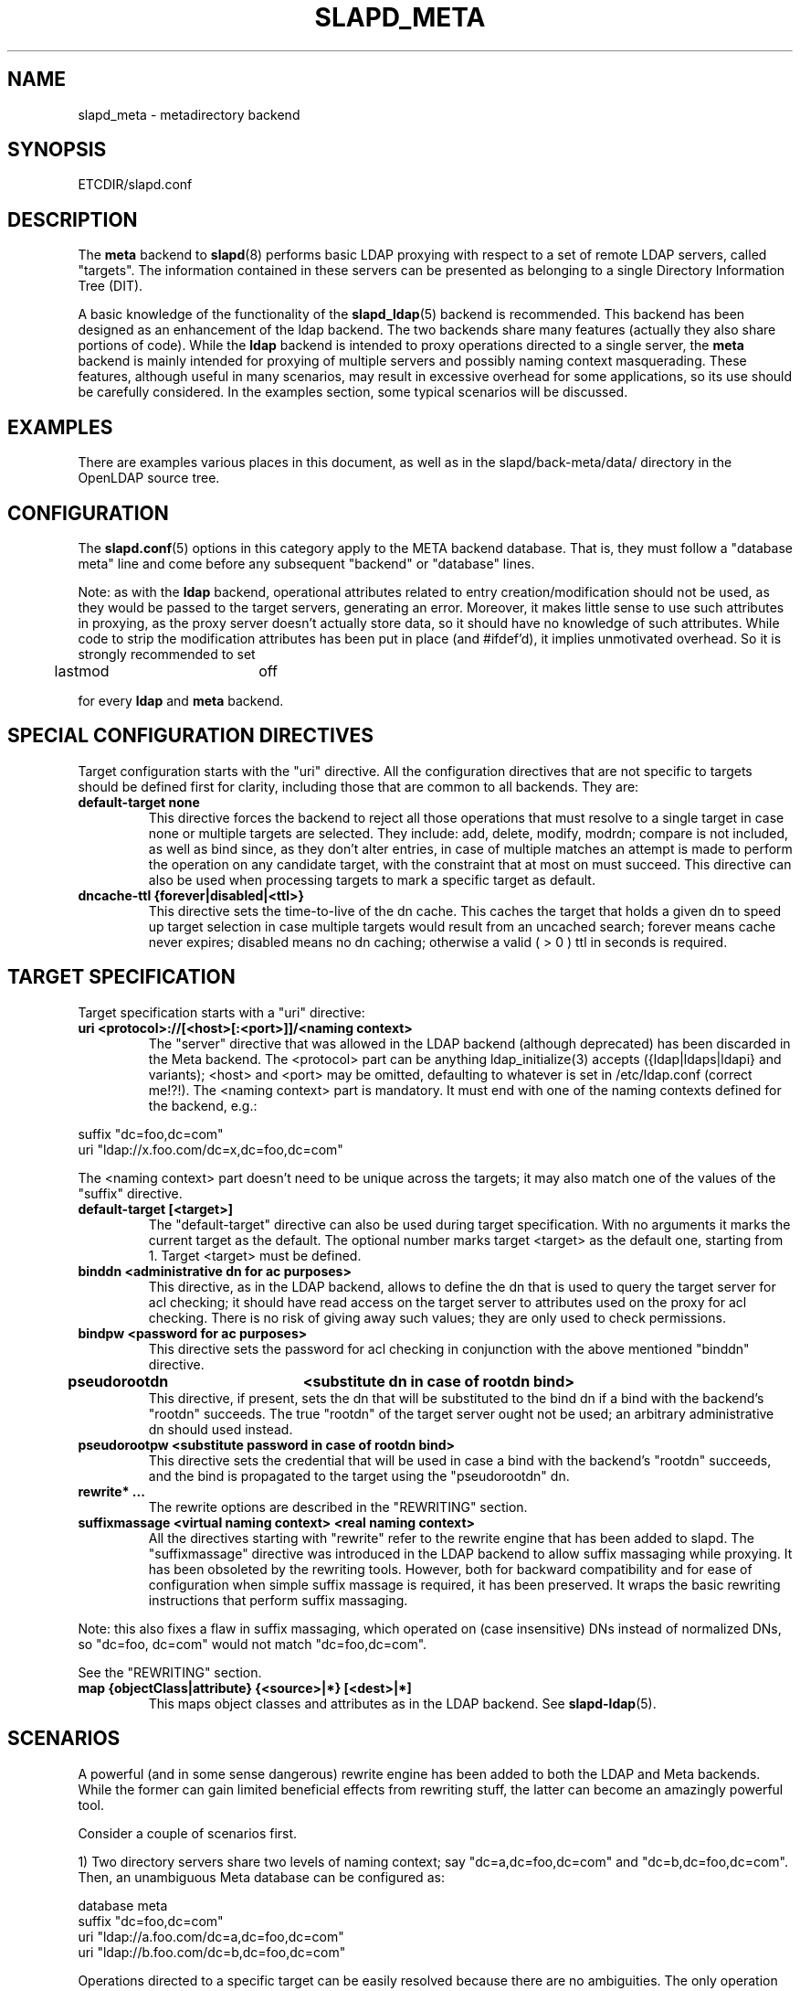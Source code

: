 .TH SLAPD_META 5 "28 April 2002" "OpenLDAP LDVERSION"
.\" Copyright 1998-2002 The OpenLDAP Foundation, All Rights Reserved.
.\" Copying restrictions apply.  See the COPYRIGHT file.
.\" Copyright 2001, Pierangelo Masarati, All rights reserved. <ando@sys-net.it>
.\" $OpenLDAP$
.\"
.\" Portions of this document should probably be moved to slapd-ldap(5)
.\" and maybe manual pages for librewrite.
.\"
.SH NAME
slapd_meta \- metadirectory backend
.SH SYNOPSIS
ETCDIR/slapd.conf
.SH DESCRIPTION
The
.B meta
backend to
.BR slapd (8)
performs basic LDAP proxying with respect to a set of remote LDAP
servers, called "targets".
The information contained in these servers can be presented as
belonging to a single Directory Information Tree (DIT).
.LP
A basic knowledge of the functionality of the
.BR slapd_ldap (5)
backend is recommended.
This backend has been designed as an enhancement of the ldap backend.
The two backends share many features (actually they also share
portions of code).
While the
.B ldap
backend is intended to proxy operations directed to a single server, the
.B meta
backend is mainly intended for proxying of multiple servers and possibly
naming context masquerading.
These features, although useful in many scenarios, may result in
excessive overhead for some applications, so its use should be
carefully considered.
In the examples section, some typical scenarios will be discussed.
.SH EXAMPLES
There are examples various places in this document, as well as in the
slapd/back-meta/data/ directory in the OpenLDAP source tree.
.SH CONFIGURATION
The
.BR slapd.conf (5)
options in this category apply to the META backend database.
That is, they must follow a "database meta" line and come before any
subsequent "backend" or "database" lines.
.LP
Note: as with the
.B ldap
backend, operational attributes related to entry creation/modification
should not be used, as they would be passed to the target servers,
generating an error.
Moreover, it makes little sense to use such attributes in proxying, as
the proxy server doesn't actually store data, so it should have no
knowledge of such attributes.
While code to strip the modification attributes has been put in place
(and #ifdef'd), it implies unmotivated overhead.
So it is strongly recommended to set
.LP
.nf
	lastmod		off
.fi
.LP
for every
.B ldap
and
.B meta
backend.
.SH "SPECIAL CONFIGURATION DIRECTIVES"
Target configuration starts with the "uri" directive.
All the configuration directives that are not specific to targets
should be defined first for clarity, including those that are common
to all backends.
They are:
.TP
.B default-target none
This directive forces the backend to reject all those operations
that must resolve to a single target in case none or multiple
targets are selected.
They include: add, delete, modify, modrdn; compare is not included, as
well as bind since, as they don't alter entries, in case of multiple
matches an attempt is made to perform the operation on any candidate
target, with the constraint that at most on must succeed.
This directive can also be used when processing targets to mark a
specific target as default.
.TP
.B dncache-ttl {forever|disabled|<ttl>}
This directive sets the time-to-live of the dn cache.
This caches the target that holds a given dn to speed up target
selection in case multiple targets would result from an uncached
search; forever means cache never expires; disabled means no dn
caching; otherwise a valid ( > 0 ) ttl in seconds is required.
.SH "TARGET SPECIFICATION"
Target specification starts with a "uri" directive:
.TP
.B uri <protocol>://[<host>[:<port>]]/<naming context>
The "server" directive that was allowed in the LDAP backend (although
deprecated) has been discarded in the Meta backend.
The <protocol> part can be anything ldap_initialize(3) accepts
({ldap|ldaps|ldapi} and variants); <host> and <port> may be omitted,
defaulting to whatever is set in /etc/ldap.conf (correct me!?!).
The <naming context> part is mandatory.
It must end with one of the naming contexts defined for the backend,
e.g.:
.LP
.nf
  suffix "dc=foo,dc=com"
  uri    "ldap://x.foo.com/dc=x,dc=foo,dc=com"
.fi
.LP
The <naming context> part doesn't need to be unique across the targets;
it may also match one of the values of the "suffix" directive.
.TP
.B default-target [<target>]
The "default-target" directive can also be used during target specification.
With no arguments it marks the current target as the default.
The optional number marks target <target> as the default one, starting
from 1.
Target <target> must be defined.
.TP
.B binddn <administrative dn for ac purposes>
This directive, as in the LDAP backend, allows to define the dn that is
used to query the target server for acl checking; it should have read
access on the target server to attributes used on the proxy for acl
checking.
There is no risk of giving away such values; they are only used to
check permissions.
.TP
.B bindpw <password for ac purposes>
This directive sets the password for acl checking in conjunction
with the above mentioned "binddn" directive.
.TP
.B pseudorootdn	<substitute dn in case of rootdn bind>
This directive, if present, sets the dn that will be substituted to
the bind dn if a bind with the backend's "rootdn" succeeds.
The true "rootdn" of the target server ought not be used; an arbitrary
administrative dn should used instead.
.TP
.B pseudorootpw <substitute password in case of rootdn bind>
This directive sets the credential that will be used in case a bind
with the backend's "rootdn" succeeds, and the bind is propagated to
the target using the "pseudorootdn" dn.
.TP
.B rewrite* ...
The rewrite options are described in the "REWRITING" section.
.TP
.B suffixmassage <virtual naming context> <real naming context>
All the directives starting with "rewrite" refer to the rewrite engine
that has been added to slapd.
The "suffixmassage" directive was introduced in the LDAP backend to
allow suffix massaging while proxying.
It has been obsoleted by the rewriting tools.
However, both for backward compatibility and for ease of configuration
when simple suffix massage is required, it has been preserved.
It wraps the basic rewriting instructions that perform suffix
massaging.
.LP
Note: this also fixes a flaw in suffix massaging, which operated
on (case insensitive) DNs instead of normalized DNs,
so "dc=foo, dc=com" would not match "dc=foo,dc=com".
.LP
See the "REWRITING" section.
.TP
.B map {objectClass|attribute} {<source>|*} [<dest>|*]
This maps object classes and attributes as in the LDAP backend.
See
.BR slapd-ldap (5).
.SH "SCENARIOS"
A powerful (and in some sense dangerous) rewrite engine has been added
to both the LDAP and Meta backends.
While the former can gain limited beneficial effects from rewriting
stuff, the latter can become an amazingly powerful tool.
.LP
Consider a couple of scenarios first.
.LP
1) Two directory servers share two levels of naming context;
say "dc=a,dc=foo,dc=com" and "dc=b,dc=foo,dc=com".
Then, an unambiguous Meta database can be configured as:
.LP
.nf
  database meta
  suffix   "dc=foo,dc=com"
  uri      "ldap://a.foo.com/dc=a,dc=foo,dc=com"
  uri      "ldap://b.foo.com/dc=b,dc=foo,dc=com"
.fi
.LP
Operations directed to a specific target can be easily resolved
because there are no ambiguities.
The only operation that may resolve to multiple targets is a search
with base "dc=foo,dc=com" and scope at least "one", which results in
spawning two searches to the targets.
.LP
2a) Two directory servers don't share any portion of naming context,
but they'd present as a single DIT.
[Caveat: uniqueness of (massaged) entries among the two servers is
assumed; integrity checks risk to incur in excessive overhead and have
not been implemented.]  Say we have "dc=bar,dc=org" and "o=Foo,c=US",
and we'd like them to appear as branches of "dc=foo,dc=com", say
"dc=a,dc=foo,dc=com" and "dc=b,dc=foo,dc=com".
Then we need to configure our Meta backend as:
.LP
.nf
  database	meta
  suffix	"dc=foo,dc=com"
  
  uri		"ldap://a.bar.com/dc=a,dc=foo,dc=com"
  suffixmassage	"dc=a,dc=foo,dc=com" "dc=bar,dc=org"
	
  uri		"ldap://b.foo.com/dc=b,dc=foo,dc=com"
  suffixmassage	"dc=b,dc=foo,dc=com" "o=Foo,c=US"
.fi
.LP
Again, operations can be resolved without ambiguity, although
some rewriting is required.
Notice that the virtual naming context of each target is a branch of
the database's naming context; it is rewritten back and forth when
operations are performed towards the target servers.
What "back and forth" means will be clarified later.
.LP
When a search with base "dc=foo,dc=com" is attempted, if the 
scope is "base" it fails with "no such object"; in fact, the
common root of the two targets (prior to massaging) does not
exist.
If the scope is "one", both targets are contacted with the base
replaced by each target's base; the scope is derated to "base".
In general, a scope "one" search is honored, and the scope is derated,
only when the incoming base is at most one level lower of a target's
naming context (prior to massaging).
.LP
Finally, if the scope is "sub" the incoming base is replaced
by each target's unmassaged naming context, and the scope
is not altered.
.LP
2b) Consider the above reported scenario with the two servers
sharing the same naming context:
.LP
.nf
  database	meta
  suffix	"dc=foo,dc=com"
  
  uri		"ldap://a.bar.com/dc=foo,dc=com"
  suffixmassage	"dc=foo,dc=com" "dc=bar,dc=org"
	
  uri		"ldap://b.foo.com/dc=foo,dc=com"
  suffixmassage	"dc=foo,dc=com" "o=Foo,c=US"
.fi
.LP
All the previous considerations hold, except that now there is
no way to unambiguously resolve a DN.
In this case, all the operations that require an unambiguous target
selection will fail unless the dn is already cached or a default
target has been set.
.SH ACLs
Note on ACLs: at present you may add whatever ACL rule you desire
to to the Meta (and LDAP) backends.
However, the meaning of an ACL on a proxy may require some
considerations.
Two philosophies may be considered:
.LP
a) the remote server dictates the permissions; the proxy simply passes
back what it gets from the remote server.
.LP
b) the remote server unveils "everything"; the proxy is responsible
for protecting data from unauthorized access.
.LP
Of course the latter sounds unreasonable, but it is not.
It is possible to imagine scenarios in which a remote host discloses
data that can be considered "public" inside an intranet, and a proxy
that connects it to the internet may impose additional constraints.
To this purpose, the proxy should be able to comply with all the ACL
matching criteria that the server supports.
This has been achieved with regard to all the criteria supported by
slapd except a special subtle case (please drop me a note if you can
find other exceptions: <ando@openldap.org>).
The rule
.LP
.nf
  access to dn="<dn>" attr=<attr>
	 by dnattr=<dnattr> read
	 by * none
.fi
.LP
cannot be matched iff the attribute that is being requested, <attr>,
is NOT <dnattr>, and the attribute that determines membership,
<dnattr>, has not been requested (e.g. in a search)
.LP
In fact this ACL is resolved by slapd using the portion of entry it
retrieved from the remote server without requiring any further
intervention of the backend, so, if the <dnattr> attribute has not
been fetched, the match cannot be assessed because the attribute is
not present, not because no value matches the requirement!
.LP
Note on ACLs and attribute mapping: ACLs are applied to the mapped
attributes; for instance, if the attribute locally known as "foo" is
mapped to "bar" on a remote server, then local ACLs apply to attribute
"foo" and are totally unaware of its remote name.
The remote server will check permissions for "bar", and the local
server will possibly enforce additional restrictions to "foo".
.\"
.\" If this section is moved, also update the reference in
.\" libraries/librewrite/RATIONALE.
.\"
.SH REWRITING
A string is rewritten according to a set of rules, called a `rewrite
context'.
The rules are based on Regular Expressions (POSIX regex) with
substring matching; extensions are planned to allow basic variable
substitution and map resolution of substrings.
The behavior of pattern matching/substitution can be altered by a set
of flags.
.LP
The underlying concept is to build a lightweight rewrite module
for the slapd server (initially dedicated to the LDAP backend).
.SH Passes
An incoming string is matched agains a set of rules.
Rules are made of a match pattern, a substitution pattern and a set of
actions.
In case of match a string rewriting is performed according to the
substitution pattern that allows to refer to substrings matched in the
incoming string.
The actions, if any, are finally performed.
The substitution pattern allows map resolution of substrings.
A map is a generic object that maps a substitution pattern to a value.
.SH "Pattern Matching Flags"
.TP
.B `C'
honors case in matching (default is case insensitive)
.TP
.B `R'
use POSIX Basic Regular Expressions (default is Extended)
.SH "Action Flags"
.TP
.B `:'
apply the rule once only (default is recursive)
.TP
.B `@'
stop applying rules in case of match.
.TP
.B `#'
stop current operation if the rule matches, and issue an `unwilling to
perform' error.
.TP
.B `G{n}'
jump n rules back and forth (watch for loops!).
Note that `G{1}' is implicit in every rule.
.TP
.B `I'
ignores errors in rule; this means, in case of error, e.g. issued by a
map, the error is treated as a missed match.
The `unwilling to perform' is not overridden.
.LP
The ordering of the flags is significant.
For instance: `IG{2}' means ignore errors and jump two lines ahead
both in case of match and in case of error, while `G{2}I' means ignore
errors, but jump thwo lines ahead only in case of match.
.LP
More flags (mainly Action Flags) will be added as needed.
.SH "Pattern matching:"
See
.BR regex (7).
.SH "String Substitution:"
The string substitution happens according to a substitution pattern.
.TP
.B -
substring substitution is allowed with the syntax `\\d' where `d' is a
digit ranging 0-9 (0 is the full match).
I see that 0-9 digit expansion is a widely accepted practise; however
there is no technical reason to use such a strict limit.
A syntax of the form `\\{ddd}' should be fine if there is any need to
use a higher number of possible submatches.
.TP
.B -
variable substitution will be allowed (at least when I figure out
which kind of variable could be proficiently substituted)
.TP
.B -
map lookup will be allowed (map lookup of substring matches in gdbm,
ldap(!), math(?) and so on maps `a la sendmail'.
.TP
.B -
subroutine invocation will make it possible to rewrite a submatch in
terms of the output of another rewriteContext.
.Sh "Old syntax:"
.TP
.B `\\' {0-9} [ `{' <name> [ `(' <args> `)' ] `}' ]
where <name> is the name of a built-in map, and <args> are optional
arguments to the map, if the map <name> requires them.
The following experimental maps have been implemented:
.TP
.B \\n{xpasswd}
maps the n-th substring match as uid to the gecos field in
/etc/passwd;
.TP
.B \\n{xfile(/absolute/path)}
maps the n-th substring match to a `key value' style plain text file.
.TP
.B \\n{xldap(ldap://url/with?%0?in?filter)
maps the n-th substring match to an attribute retrieved by means of an
LDAP url with substitution of %0 in the filter (NOT IMPL.)
.SH "New scheme:"
everything starting with `\\' requires substitution;
.LP
the only obvious exception is `\\\\', which is left as is;
.LP
the basic substitution is `\\d', where `d' is a digit;
0 means the whole string, while 1-9 is a submatch;
.LP
in the outdated schema, the digit may be optionally
followed by a `{', which means pipe the submatch into
the map described by the string up to the following `}';
.LP
the output of the map is used instead of the submatch;
.LP
in the new schema, a `\\' followed by a `{' invokes an
advanced substitution scheme.
The pattern is:
.LP
.nf
  `\\' `{' [{ <op> }] <name> `(' <substitution schema> `)' `}'
.fi
.LP
where <name> must be a legal name for the map, i.e.
.LP
.nf
  <name> ::= [a-z][a-z0-9]* (case insensitive)
  <op> ::= `>' `|' `&' `&&' `*' `**' `$'
.fi
.LP
and <substitution schema> must be a legal substitution
schema, with no limits on the nesting level.
.LP
The operators are:
.TP
.B >
sub context invocation; <name> must be a legal, already defined
rewrite context name
.TP
.B |
external command invocation; <name> must refer to a legal, already
defined command name (NOT IMPL.)
.TP
.B &
variable assignment; <name> defines a variable in the running
operation structure which can be dereferenced later (NOT IMPL.)
.TP
.B *
variable dereferencing; <name> must refer to a variable that is
defined and assigned for the running operation (NOT IMPL.)
.TP
.B $
parameter dereferencing; <name> must refer to an existing parameter;
the idea is to make some run-time parameters set by the system
available to the rewrite engine, as the client host name, the bind dn
if any, constant parameters initialized at config time, and so on (NOT
IMPL.)
.LP
Note: as the slapd parsing routines escape backslashes ('\\'),
a double backslash is required inside substitution patterns.
To overcome the resulting heavy notation, the substitution escaping
has been delegated to the `%' symbol, which should be used
instead of `\\' in string substitution patterns.
The symbol can be altered at will by redefining the related macro in
"rewrite-int.h".
In the current snapshot, all the `\\' on the left side of each rule
(the regex pattern) must be converted in `\\\\'; all the `\\' on the
right side of the rule (the substitution pattern) must be turned into
`%'.
In the following examples, the original (more readable) syntax is
used.
.SH "Rewrite context:"
A rewrite context is a set of rules which are applied in sequence.
The basic idea is to have an application initialize a rewrite
engine (think of Apache's mod_rewrite ...) with a set of rewrite
contexts; when string rewriting is required, one invokes the
appropriate rewrite context with the input string and obtains the
newly rewritten one if no errors occur.
.LP
An interesting application, in the LDAP backend or in slapd itself,
could associate each basic server operation to a rewrite context
(most of them possibly aliasing the default one).
Then, DN rewriting could take place at any invocation of a backend
operation.
.LP
client -> server:
.LP
.nf
     default         if defined and no specific
                     context is available
     bindDn          bind
     searchBase      search
     searchFilter    search
     compareDn       compare
     addDn           add
     modifyDn        modify
     modrDn          modrdn
     newSuperiorDn   modrdn
     deleteDn        delete
.fi
.LP
server -> client:
.LP
.nf
     searchResult    search (only if defined; no default)
.fi
.LP
.SH "Basic configuration syntax"
.TP
.B rewriteEngine { on | off }
If `on', the requested rewriting is performed; if `off', no
rewriting takes place (an easy way to stop rewriting without
altering too much the configuration file).
.TP
.B rewriteContext <context name> [ alias <aliased context name> ]
<Context name> is the name that identifies the context, i.e. the name
used by the application to refer to the set of rules it contains.
It is used also to reference sub contexts in string rewriting.
A context may aliase another one.
In this case the alias context contains no rule, and any reference to
it will result in accessing the aliased one.
.TP
.B rewriteRule <regex pattern> <substitution pattern> [ <flags> ]
Determines how a tring can be rewritten if a pattern is matched.
Examples are reported below.
.SH "Additional configuration syntax:"
.TP
.B rewriteMap <map name> <map type> [ <map attrs> ]
Allows to define a map that transforms substring rewriting into
something else.
The map is referenced inside the substitution pattern of a rule.
.TP
.B rewriteParam <param name> <param value>
Sets a value with global scope, that can be dereferenced by the
command `\\{$paramName}'.
.TP
.B rewriteMaxPasses <number of passes>
Sets the maximum number of total rewriting passes taht can be
performed in a signle rewriting operation (to avoid loops).
.SH "Configuration examples:"
.nf
     # set to `off' to disable rewriting
     rewriteEngine on

     # Everything defined here goes into the `default' context.
     # This rule changes the naming context of anything sent
     # to `dc=home,dc=net' to `dc=OpenLDAP, dc=org'

     rewriteRule "(.*)dc=home,[ ]?dc=net"
                 "\\1dc=OpenLDAP, dc=org"  ":"

     # Start a new context (ends input of the previous one).
     # This rule adds blancs between dn parts if not present.
     rewriteContext  addBlancs
     rewriteRule     "(.*),([^ ].*)" "\\1, \\2"

     # This one eats blancs
     rewriteContext  eatBlancs
     rewriteRule     "(.*),[ ](.*)" "\\1,\\2"

     # Here control goes back to the default rewrite
     # context; rules are appended to the existing ones.
     # anything that gets here is piped into rule `addBlancs'
     rewriteContext  default
     rewriteRule     ".*" "\\{>addBlancs(\\0)}" ":"

     # Anything with `uid=username' is looked up in
     # /etc/passwd for gecos (I know it's nearly useless,
     # but it is there just to test something fancy!). Note
     # the `I' flag that leaves `uid=username' in place if
     # `username' does not have a valid account, and the
     # `:' that forces the rule to be processed exactly once.
     rewriteContext  uid2Gecos
     rewriteRule     "(.*)uid=([a-z0-9]+),(.+)"
                     "\\1cn=\\2{xpasswd},\\3"      "I:"

     # Finally, in a bind, if one uses a `uid=username' dn,
     # it is rewritten in `cn=name surname' if possible.
     rewriteContext  bindDn
     rewriteRule     ".*" "\\{>addBlancs(\\{>uid2Gecos(\\0)})}" ":"

     # Rewrite the search base  according to `default' rules.
     rewriteContext  searchBase alias default

     # Search results with OpenLDAP dn are rewritten back with
     # `dc=home,dc=net' naming context, with spaces eaten.
     rewriteContext  searchResult
     rewriteRule     "(.*[^ ]?)[ ]?dc=OpenLDAP,[ ]?dc=org"
                     "\\{>eatBlancs(\\1)}dc=home,dc=net"    ":"

     # Bind with email instead of full dn: we first need
     # an ldap map that turns attributes into a dn (the
     # filter is provided by the substitution string):
     rewriteMap ldap attr2dn "ldap://host/dc=my,dc=org?dn?sub"

     # Then we need to detect emails; note that the rule
     # in case of match stops rewriting; in case of error,
     # it is ignored.  In case we are mapping virtual
     # to real naming contexts, we also need to rewrite
     # regular DNs, because the definition of a bindDn
     # rewrite context overrides the default definition.
     rewriteContext bindDn
     rewriteRule "(mail=[^,]+@[^,]+)" "\\{attr2dn(\\1)}" "@I"

     # This is a rather sophisticate example. It massages a
     # search filter in case who performs the search has
     # administrative privileges.  First we need to keep
     # track of the bind dn of the incoming request:
     rewriteContext  bindDn
     rewriteRule     ".+" "\\{**&binddn(\\0)}" ":"

     # A search filter containing `uid=' is rewritten only
     # if an appropriate dn is bound.
     # To do this, in the first rule the bound dn is
     # dereferenced, while the filter is decomposed in a
     # prefix, the argument of the `uid=', and in a
     # suffix. A tag `<>' is appended to the DN. If the DN
     # refers to an entry in the `ou=admin' subtree, the
     # filter is rewritten OR-ing the `uid=<arg>' with
     # `cn=<arg>'; otherwise it is left as is. This could be
     # useful, for instance, to allow apache's auth_ldap-1.4
     # module to authenticate users with both `uid' and
     # `cn', but only if the request comes from a possible
     # `dn: cn=Web auth, ou=admin, dc=home, dc=net' user.
     rewriteContext searchFilter
     rewriteRule "(.*\\()uid=([a-z0-9_]+)(\\).*)"
       "\\{**binddn}<>\\{&prefix(\\1)}\\{&arg(\\2)}\\{&suffix(\\3)}"
       ":I"
     rewriteRule "[^,]+,[ ]?ou=admin,[ ]?dc=home,[ ]?dc=net"
       "\\{*prefix}|(uid=\\{*arg})(cn=\\{*arg})\\{*suffix}" "@I"
     rewriteRule ".*<>" "\\{*prefix}uid=\\{*arg}\\{*suffix}"
.fi
.SH "LDAP Proxy resolution (a possible evolution of slapd-ldap(5):"
In case the rewritten dn is an LDAP URL, the operation is initiated
towards the host[:port] indicated in the url, if it does not refer
to the local server.
E.g.:
.LP
.nf
  rewriteRule \'^cn=root,.*\' \'\\0\'                     \'G{3}\'
  rewriteRule \'^cn=[a-l].*\' \'ldap://ldap1.my.org/\\0\' \'@\'
  rewriteRule \'^cn=[m-z].*\' \'ldap://ldap2.my.org/\\0\' \'@\'
  rewriteRule \'.*\'          \'ldap://ldap3.my.org/\\0\' \'@\'
.fi
.LP
(Rule 1 is simply there to illustrate the `G{n}' action; it could have
been written:
.LP
.nf
  rewriteRule \'^cn=root,.*\' \'ldap://ldap3.my.org/\\0\' \'@\'
.fi
.LP
with the advantage of saving one rewrite pass ...)
.SH "SEE ALSO"
.BR slapd.conf (5),
.BR slapd (8),
.BR regex (7).
